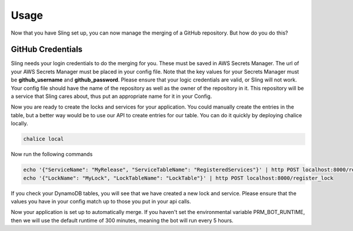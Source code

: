 Usage
=====
Now that you have Sling set up, you can now manage the merging of a GitHub 
repository. But how do you do this?

GitHub Credentials
------------------
Sling needs your login credentials to do the merging for you. These must be saved in
AWS Secrets Manager. The url of your AWS Secrets Manager must be placed in your config file. Note that the key
values for your Secrets Manager must be **github_username** and **github_password**. Please
ensure that your logic credentials are valid, or Sling will not work. Your config 
file should have the name of the repository as well as the owner of the repository in it. 
This repository will be a service that Sling cares about, thus put an appropriate 
name for it in your Config.

Now you are ready to create the locks and services for your application. You could 
manually create the entries in the table, but a better way would be to use our API to create
entries for our table. You can do it quickly by deploying chalice locally.

.. code-block:: bash

    chalice local

Now run the following commands

.. code-block:: bash

    echo '{"ServiceName": "MyRelease", "ServiceTableName": "RegisteredServices"}' | http POST localhost:8000/register_service
    echo '{"LockName": "MyLock", "LockTableName": "LockTable"}' | http POST localhost:8000/register_lock

If you check your DynamoDB tables, you will see that we have created a new lock and service. Please ensure that
the values you have in your config match up to those you put in your api calls.

Now your application is set up to automatically merge. If you haven't set the environmental
variable PRM_BOT_RUNTIME, then we will use the default runtime of 300 minutes, meaning the bot will 
run every 5 hours.

